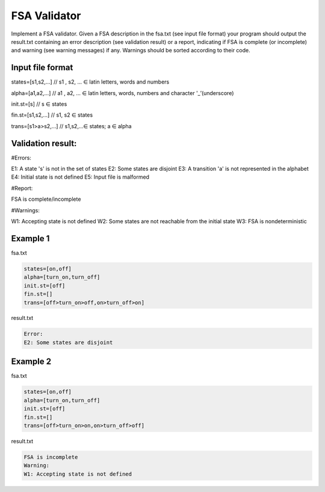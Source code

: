 ========================
FSA Validator
========================

Implement a FSA validator. Given a FSA description in the fsa.txt (see input file format) your program should output the result.txt containing an error description (see validation result) or a report, indicating if FSA is complete (or incomplete) and warning (see warning messages) if any. Warnings should be sorted according to their code. 

Input file format
*****************

states=[s1,s2,...]	// s1 , s2, ... ∈ latin letters, words and numbers

alpha=[a1,a2,...]	// a1 , a2, ... ∈ latin letters, words, numbers and character '_’(underscore)

init.st=[s]	// s ∈ states

fin.st=[s1,s2,...]	// s1, s2 ∈ states

trans=[s1>a>s2,...]	// s1,s2,...∈ states; a ∈ alpha

Validation result:
***************************

#Errors:

E1: A state 's' is not in the set of states
E2: Some states are disjoint
E3: A transition 'a' is not represented in the alphabet
E4: Initial state is not defined
E5: Input file is malformed

#Report:

FSA is complete/incomplete

#Warnings:

W1: Accepting state is not defined
W2: Some states are not reachable from the initial state
W3: FSA is nondeterministic

Example 1
*********
fsa.txt

.. code:: text

      states=[on,off]
      alpha=[turn_on,turn_off]    
      init.st=[off]
      fin.st=[]
      trans=[off>turn_on>off,on>turn_off>on]
 
result.txt

.. code:: text

      Error:
      E2: Some states are disjoint

Example 2
*********

fsa.txt

.. code:: text

      states=[on,off]
      alpha=[turn_on,turn_off]    
      init.st=[off]
      fin.st=[]
      trans=[off>turn_on>on,on>turn_off>off]
      
result.txt

.. code:: text

      FSA is incomplete
      Warning:
      W1: Accepting state is not defined

